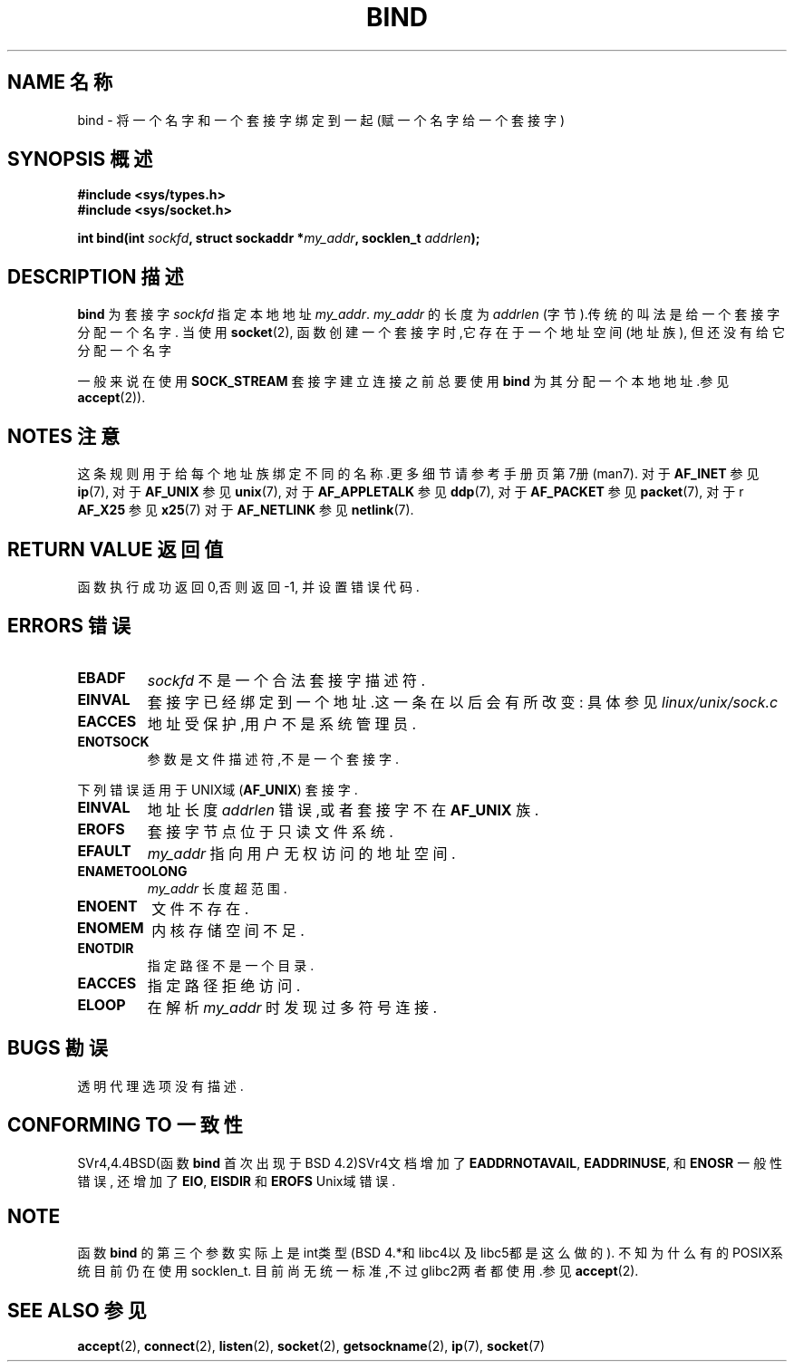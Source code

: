 .\" Hey Emacs! This file is -*- nroff -*- source.
.\"
.\" Copyright 1993 Rickard E. Faith (faith@cs.unc.edu)
.\" Portions extracted from /usr/include/sys/socket.h, which does not have
.\" any authorship information in it.  It is probably available under the GPL.
.\"
.\" Permission is granted to make and distribute verbatim copies of this
.\" manual provided the copyright notice and this permission notice are
.\" preserved on all copies.
.\"
.\" Permission is granted to copy and distribute modified versions of this
.\" manual under the conditions for verbatim copying, provided that the
.\" entire resulting derived work is distributed under the terms of a
.\" permission notice identical to this one
.\" 
.\" Since the Linux kernel and libraries are constantly changing, this
.\" manual page may be incorrect or out-of-date.  The author(s) assume no
.\" responsibility for errors or omissions, or for damages resulting from
.\" the use of the information contained herein.  The author(s) may not
.\" have taken the same level of care in the production of this manual,
.\" which is licensed free of charge, as they might when working
.\" professionally.
.\" 
.\" Formatted or processed versions of this manual, if unaccompanied by
.\" the source, must acknowledge the copyright and authors of this work.
.\"
.\"
.\" Other portions are from the 6.9 (Berkeley) 3/10/91 man page:
.\"
.\" Copyright (c) 1983 The Regents of the University of California.
.\" All rights reserved.
.\"
.\" Redistribution and use in source and binary forms, with or without
.\" modification, are permitted provided that the following conditions
.\" are met:
.\" 1. Redistributions of source code must retain the above copyright
.\"    notice, this list of conditions and the following disclaimer.
.\" 2. Redistributions in binary form must reproduce the above copyright
.\"    notice, this list of conditions and the following disclaimer in the
.\"    documentation and/or other materials provided with the distribution.
.\" 3. All advertising materials mentioning features or use of this software
.\"    must display the following acknowledgement:
.\"     This product includes software developed by the University of
.\"     California, Berkeley and its contributors.
.\" 4. Neither the name of the University nor the names of its contributors
.\"    may be used to endorse or promote products derived from this software
.\"    without specific prior written permission.
.\"
.\" THIS SOFTWARE IS PROVIDED BY THE REGENTS AND CONTRIBUTORS ``AS IS'' AND
.\" ANY EXPRESS OR IMPLIED WARRANTIES, INCLUDING, BUT NOT LIMITED TO, THE
.\" IMPLIED WARRANTIES OF MERCHANTABILITY AND FITNESS FOR A PARTICULAR PURPOSE
.\" ARE DISCLAIMED.  IN NO EVENT SHALL THE REGENTS OR CONTRIBUTORS BE LIABLE
.\" FOR ANY DIRECT, INDIRECT, INCIDENTAL, SPECIAL, EXEMPLARY, OR CONSEQUENTIAL
.\" DAMAGES (INCLUDING, BUT NOT LIMITED TO, PROCUREMENT OF SUBSTITUTE GOODS
.\" OR SERVICES; LOSS OF USE, DATA, OR PROFITS; OR BUSINESS INTERRUPTION)
.\" HOWEVER CAUSED AND ON ANY THEORY OF LIABILITY, WHETHER IN CONTRACT, STRICT
.\" LIABILITY, OR TORT (INCLUDING NEGLIGENCE OR OTHERWISE) ARISING IN ANY WAY
.\" OUT OF THE USE OF THIS SOFTWARE, EVEN IF ADVISED OF THE POSSIBILITY OF
.\" SUCH DAMAGE.
.\"
.\" Modified Mon Oct 21 23:05:29 EDT 1996 by Eric S. Raymond <esr@thyrsus.com>
.\" Modified 1998 by Andi Kleen
.TH BIND 2 "3 Oct 1998" "Linux 2.2" "Linux Programmer's Manual"
.SH NAME 名称
bind \- 将一个名字和一个套接字绑定到一起(赋一个名字给一个套接字)
.SH SYNOPSIS 概述
.B #include <sys/types.h>
.br
.B #include <sys/socket.h>
.sp
.BI "int bind(int " sockfd ", struct sockaddr *" my_addr ", socklen_t " addrlen );
.SH DESCRIPTION 描述
.B bind
为套接字
.I sockfd
指定本地地址
.IR my_addr .
.I my_addr
的长度为
.I addrlen
(字节).传统的叫法是给一个套接字分配一个名字.
当使用
.BR socket (2),
函数创建一个套接字时,它存在于一个地址空间(地址族),
但还没有给它分配一个名字
.PP
一般来说在使用
.B SOCK_STREAM
套接字建立连接之前总要使用
.B bind
为其分配一个本地地址.参见
.BR accept (2)).
.SH NOTES 注意
这条规则用于给每个地址族绑定不同的名称.更多细节请参
考手册页第7册(man7).
对于
.B AF_INET
参见
.BR ip (7),
对于
.B AF_UNIX
参见
.BR unix (7),
对于
.B AF_APPLETALK
参见
.BR ddp (7),
对于
.B AF_PACKET
参见
.BR packet (7),
对于r
.B AF_X25
参见
.BR x25 (7)
对于
.B AF_NETLINK
参见
.BR netlink (7).

.SH "RETURN VALUE" "返回值"
函数执行成功返回0,否则返回\-1,
并设置错误代码.
.SH ERRORS 错误
.TP
.B EBADF
.I sockfd
不是一个合法套接字描述符.
.TP
.B EINVAL
套接字已经绑定到一个地址.这一条在以后会有所改变:
具体参见
.I linux/unix/sock.c
.TP
.B EACCES
地址受保护,用户不是系统管理员.
.TP
.B ENOTSOCK
参数是文件描述符,不是一个套接字.
.PP
下列错误适用于UNIX域 
.RB ( AF_UNIX ) 
套接字.
.TP
.B EINVAL
地址长度
.I addrlen
错误,或者套接字不在
.B AF_UNIX
族.
.TP
.B EROFS
套接字节点位于只读文件系统.
.TP
.B EFAULT
.I my_addr
指向用户无权访问的地址空间.
.TP
.B ENAMETOOLONG
.I my_addr
长度超范围.
.TP
.B ENOENT
文件不存在.
.TP
.B ENOMEM
内核存储空间不足.
.TP
.B ENOTDIR
指定路径不是一个目录.
.TP
.B EACCES
指定路径拒绝访问.
.TP
.B ELOOP
在解析
.IR my_addr
时发现过多符号连接.
.SH BUGS 勘误
透明代理选项没有描述.
.SH CONFORMING TO 一致性
SVr4,4.4BSD(函数
.B bind
首次出现于BSD 4.2)SVr4文档增加了
.BR EADDRNOTAVAIL , 
.BR EADDRINUSE , 
和
.B ENOSR 
一般性错误,
还增加了
.BR EIO , 
.B EISDIR 
和
.B EROFS 
Unix域错误.
.SH NOTE
函数
.B bind
的第三个参数实际上是int类型(BSD 4.*和libc4以及libc5都是这么做的).
不知为什么有的POSIX系统目前仍在使用socklen_t.
目前尚无统一标准,不过glibc2两者都使用.参见
.BR accept (2).
.SH "SEE ALSO" "参见"
.BR accept (2),
.BR connect (2),
.BR listen (2),
.BR socket (2),
.BR getsockname (2),
.BR ip (7),
.BR socket (7)
